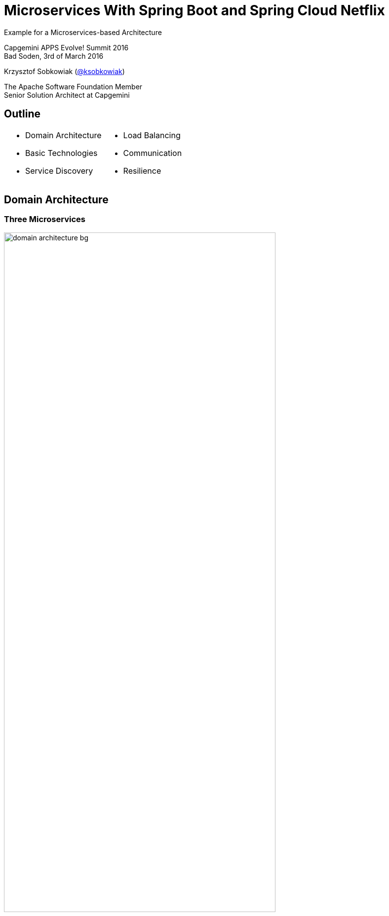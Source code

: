 :revealjs_theme: conference
:revealjs_customtheme: assets/css/conference.css
:revealjs_width: 1000
// The valid options are coderay, highlightjs, prettify, and pygments
// :source-highlighter: pygments
// :pygments-style: tango
:source-highlighter: highlightjs
:speaker: Krzysztof Sobkowiak (http://twitter.com/ksobkowiak[@ksobkowiak])
:speaker-title: The Apache Software Foundation Member, Senior Solution Architect at Capgemini
:speaker-email: krzys.sobkowiak@gmail.com
:speaker-blog: http://sobkowiak.github.io
:speaker-twitter: http://twitter.com/ksobkowiak[@ksobkowiak]
:template-images-dir: assets/images

// ***************************************************************************

= Microservices With Spring Boot and Spring Cloud Netflix


[.cover]
--
Example for a Microservices-based Architecture

[.newline]
Capgemini APPS Evolve! Summit 2016 +
Bad Soden, 3rd of March 2016

[.newline]
{speaker}
[.speaker-title]
The Apache Software Foundation Member +
Senior Solution Architect at Capgemini

--

// ***************************************************************************

== Outline

[.noredheader,cols="50%,50%"]
|===
a|
* Domain Architecture
* Basic Technologies
* Service Discovery
a|
* Load Balancing
* Communication
* Resilience
|
|===

// ***************************************************************************

== Domain Architecture

// ***************************************************************************

=== Three Microservices

[.centering]
--
image:images/domain-architecture-bg.png[width=80%]
--

// ***************************************************************************

=== Architecture Considerations

* Separate data storages
* Lots of communication
* Bounded Context
* Don't modularize microservices by data

// ***************************************************************************

== Basic Technologies

// ***************************************************************************

=== HSQL Database

* In memory database
* Not really suited for production use
* Keeps the example application easy

// ***************************************************************************

=== Spring Data JPA

* Provides support to build repositories based on Spring and JPA
* Support for Querydsl predicates and thus type-safe JPA queries
* Pagination support, dynamic query execution, ability to integrate custom data access code

[source, java]
----
public interface PersonRepository extends PagingAndSortingRepository<Person, Long> {
  List<Person> findByLastName(@Param("name") String name);
}
----

// ***************************************************************************

=== Spring Data REST

* Provides the domain objects with little effort via REST
* Can hide certain data elements
* Can be configured flexibly
* Tight coupling between the internal model and the interface can be decoupled

[source, java]
----
@RepositoryRestResource(collectionResourceRel = "people", path = "people")
public interface PersonRepository extends PagingAndSortingRepository<Person, Long> {
  List<Person> findByLastName(@Param("name") String name);
}
----

// ***************************************************************************

=== Spring Boot

[.noredheader,cols="50%,50%"]
|===
a|
* It can be pretty small...
* Predefined packages/starters available
* Can generate WAR or JAR file
a|
[source, java]
----
@RestController
@SpringBootApplication
public class ControllerAndMain {

  @RequestMapping("/")
  public String hello() {
    return "hello";
  }

  public static void main(String[] args) {
    SpringApplication.run(
      ControllerAndMain.class, args);
  }
}
---- |
|===

// ***************************************************************************

=== !

[.centering]
--
[.large-text]
Writing a single service is nice...
--

// ***************************************************************************

=== !

[.centering]
--
[.large-text]
...but no microservice is an island
--


// ***************************************************************************

=== Challenges of Distributed Systems

* Configuration management
* Service registration & discovery
* Routing & balancing
* Fault tolerance (Circuit Breakers!)
* Monitoring

// ***************************************************************************

=== Spring Cloud

[.centering]
--
image:images/spring-cloud-overview-bg.png[width=60%]
--

// ***************************************************************************

=== Spring Cloud Components

* *Security* - supports the implementation of security mechanisms
* *Config* - centralizes and dynamically adjusts the configuration
* *Bus* - sends dynamic configuration changes for Spring Cloud Config
* *Sleuth* - distributed tracing with tools like Zipkin or Htrace
* *Zookeeper* - supports Apache Zookeeper
* *Consult* - facilitates Services Discovery using Consul
* *Cluster* - implements leader election and stateful patterns using technologies
like Zookeeper or Consul
* *Stream* - supports messaging using Redis, Rabbit or Kafka

// ***************************************************************************

=== Spring Cloud Netflix

* *Zuul* - routing
* *Ribbon* - Load Balancer.
* *Hystrix* - resilience in Microservices.
* *Turbine* -  can consolidate monitoring data from different Hystrix servers.
* *Feign* -  option for an easier implementation of REST clients
* *Eureka* - Service Discovery

// ***************************************************************************

== Service Discovery

// ***************************************************************************

=== Why Eureka?

* REST based service registry
* Supports replication
* Caches on the client
* Resilient
* Fast, but not consistent
* Foundation for other services

// ***************************************************************************

=== Eureka Client

* Registers automatically with the Eureka server under a defined name
* Can access other Microservices
* Integrates Load Balancing with Ribbon using
** `DiscoveryClient`, `FeignClient`
** Eureka aware `RestTemplate` (sample later)
* `@EnableDiscoveryClient` or `@EnableEurekaClient`
* Dependency to `spring-cloud-starter-eureka`

[source]
----
eureka.client.serviceUrl.defaultZone=http://eureka:8761/eureka/
eureka.instance.leaseRenewalIntervalInSeconds=5
spring.application.name=catalog
eureka.instance.metadataMap.instanceId=catalog:${random.value}
eureka.instance.preferIpAddress=true
----

// ***************************************************************************

=== Eureka Server

* `@EnableEurekaServer`
* Dependency to `cloud-starter-eureka-server`

[source, java]
----
@EnableEurekaServer
@EnableAutoConfiguration
public class EurekaApplication {
  public static void main(String[] args) {
    SpringApplication.run(EurekaApplication.class, args);
  }
}
----

// ***************************************************************************

=== Eureka Dashboard

[.centering]
--
image:images/eureka-dashboard.png[width=80%]
--

// ***************************************************************************

== Load Balancing

// ***************************************************************************

=== Ribbon

* Decentralized, client side Load Balancing
* No bottle neck
* Resilient
* Registration information might be inconsistent

// ***************************************************************************

=== `RestTemplate` & Load Balancing

* `@RibbonClient`
* Dependency to `spring-cloud-starter-ribbon`

[source, java]
----
@RibbonClient(name = "ribbonApp")
... // Left out other Spring Cloud / Boot Annotations
public class RibbonApp {

  @Autowired
  private RestTemplate restTemplate;

  public void callMicroservice() {
    Store store = restTemplate.getForObject("http://stores/store/1", Store.class);
  }
}
----

// ***************************************************************************

== Communication

// ***************************************************************************

=== Zuul Routing

[.noredheader,cols="50%,50%"]
|===
a|
* One URL to outside
* Internal many microservices
* Maps route to server registered on Eureka, e.g. `/customer/**` to `CUSTOMER`
* Allows to internally change the structure of the Microservices
* REST or HTML gui
^a| image:images/zuul-proxy-bg.png[width=80%] |
|===

* `@EnableZuulProxy`, dependency to `spring-cloud-starter-zuul`
* Alternatively `@EnableZuulServer` - no routing, uses filters

// ***************************************************************************

== Eureka, Zuul & Ribbon Interactions

[.centering]
--
image:images/netflix.png[width=90%]
--

// ***************************************************************************

== Resilience

// ***************************************************************************

=== !

* Microservices can deal with the failure of other Microservices
* Even if a called Microservice is not available, they will still work

// ***************************************************************************

=== Hystrix

* Enables resilient applications
* Call in other thread
* Won't block request handler
* Can implement timeout

// ***************************************************************************

=== Circuit Breaker with Hystrix

* Circuit open after certain number (_error threshold_) of failed calls
* If open, calls not directed to called system
* After configured window circuit closes

// ***************************************************************************

=== Hystrix with Annotations

* Java proxies automaticaly created
* Annotations of _javanica_ library
* `@EnableCircuitBreaker` or `@EnableHystrix`, dependency to `spring-cloud-starter-hystrix`

[source, java]
----
@HystrixCommand(fallbackMethod = "getItemsCache", commandProperties = {
  @HystrixProperty(name = "circuitBreaker.requestVolumeThreshold", value = "2")
})

public Collection<Item> findAll() {
  this.itemsCache = ...
  ...
  return pagedResources.getContent();
}

private Collection<Item> getItemsCache() {
  return itemsCache;
}
----

// ***************************************************************************

=== Hystrix Dashboard

[.centering]
--
image:images/hystrix-dashboard.png[width=100%]
--

// ***************************************************************************

=== Turbine

* Aggregates data from different Hystrix systems
* The state of all Circuit Breakers can be summarized on a single dashboard

[.centering]
--
image:images/turbine-bg.png[width=60%]
--

// ***************************************************************************

=== Turbine

* `@EnableTurbine` and `@EnableEurekaClient`, dependency to `spring-cloud-starter-turbine`
* Can use `@EnableHystrixDashboard` to display dahsboard on the same instance
* Consolidated data determined by the configuration

[source]
----
turbine:
  aggregator:
    clusterConfig: ORDER
  appConfig: order
----

// ***************************************************************************

== Conclusion

* Easy to create new project
* REST integrated
* messaging supported
* Simple deployment
* Uniform operations

// ***************************************************************************

== !

[.thanks]
--
image:{template-images-dir}/smile.png[]

+++<h1>Thanks!</h1>+++
[.underline]
image:{template-images-dir}/underline.png[]

[.large-text]
Any questions?

[.newline]
Microservices demo - https://github.com/ewolff/microservice +
Travel demo - https://github.com/microservices-summit-2016/resilience-demo
--

// ***************************************************************************

